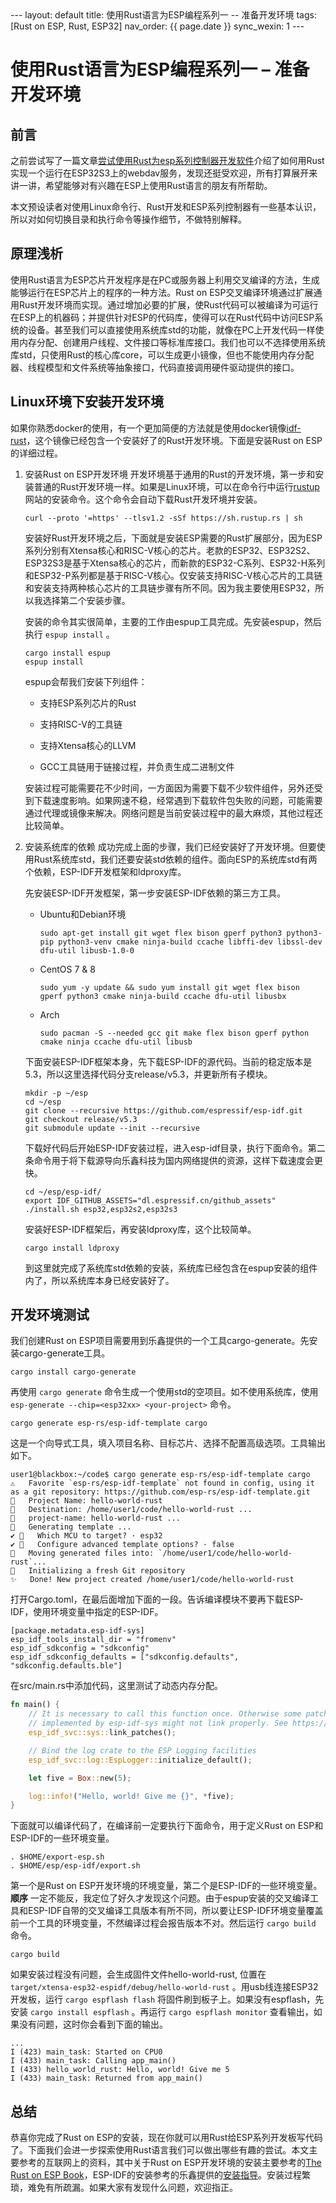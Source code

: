 #+OPTIONS: ^:nil
#+BEGIN_EXPORT html
---
layout: default
title: 使用Rust语言为ESP编程系列一 -- 准备开发环境
tags: [Rust on ESP, Rust, ESP32]
nav_order: {{ page.date }}
sync_wexin: 1
---
#+END_EXPORT

* 使用Rust语言为ESP编程系列一 -- 准备开发环境

** 前言
之前尝试写了一篇文章[[https://paul356.github.io/2024/10/12/rust-on-esp.html][尝试使用Rust为esp系列控制器开发软件]]介绍了如何用Rust实现一个运行在ESP32S3上的webdav服务，发现还挺受欢迎，所有打算展开来讲一讲，希望能够对有兴趣在ESP上使用Rust语言的朋友有所帮助。

本文预设读者对使用Linux命令行、Rust开发和ESP系列控制器有一些基本认识，所以对如何切换目录和执行命令等操作细节，不做特别解释。

** 原理浅析
使用Rust语言为ESP芯片开发程序是在PC或服务器上利用交叉编译的方法，生成能够运行在ESP芯片上的程序的一种方法。Rust on ESP交叉编译环境通过扩展通用Rust开发环境而实现。通过增加必要的扩展，使Rust代码可以被编译为可运行在ESP上的机器码；并提供针对ESP的代码库，使得可以在Rust代码中访问ESP系统的设备。甚至我们可以直接使用系统库std的功能，就像在PC上开发代码一样使用内存分配、创建用户线程、文件接口等标准库接口。我们也可以不选择使用系统库std，只使用Rust的核心库core，可以生成更小镜像，但也不能使用内存分配器、线程模型和文件系统等抽象接口，代码直接调用硬件驱动提供的接口。

** Linux环境下安装开发环境
如果你熟悉docker的使用，有一个更加简便的方法就是使用docker镜像[[https://hub.docker.com/r/espressif/idf-rust/tags][idf-rust]]，这个镜像已经包含一个安装好了的Rust开发环境。下面是安装Rust on ESP的详细过程。

1. 安装Rust on ESP开发环境
   开发环境基于通用的Rust的开发环境，第一步和安装普通的Rust开发环境一样。如果是Linux环境，可以在命令行中运行[[https://rustup.rs/][rustup]]网站的安装命令。这个命令会自动下载Rust开发环境并安装。
   #+begin_src shell
     curl --proto '=https' --tlsv1.2 -sSf https://sh.rustup.rs | sh
   #+end_src

   安装好Rust开发环境之后，下面就是安装ESP需要的Rust扩展部分，因为ESP系列分别有Xtensa核心和RISC-V核心的芯片。老款的ESP32、ESP32S2、ESP32S3是基于Xtensa核心的芯片，而新款的ESP32-C系列、ESP32-H系列和ESP32-P系列都是基于RISC-V核心。仅安装支持RISC-V核心芯片的工具链和安装支持两种核心芯片的工具链步骤有所不同。因为我主要使用ESP32，所以我选择第二个安装步骤。

   安装的命令其实很简单，主要的工作由espup工具完成。先安装espup，然后执行 ~espup install~ 。
   #+begin_src shell
     cargo install espup
     espup install
   #+end_src

   espup会帮我们安装下列组件：
   - 支持ESP系列芯片的Rust

   - 支持RISC-V的工具链

   - 支持Xtensa核心的LLVM

   - GCC工具链用于链接过程，并负责生成二进制文件

   安装过程可能需要花不少时间，一方面因为需要下载不少软件组件，另外还受到下载速度影响。如果网速不稳，经常遇到下载软件包失败的问题，可能需要通过代理或镜像来解决。网络问题是当前安装过程中的最大麻烦，其他过程还比较简单。

2. 安装系统库的依赖
   成功完成上面的步骤，我们已经安装好了开发环境。但要使用Rust系统库std，我们还要安装std依赖的组件。面向ESP的系统库std有两个依赖，ESP-IDF开发框架和ldproxy库。

   先安装ESP-IDF开发框架，第一步安装ESP-IDF依赖的第三方工具。
   - Ubuntu和Debian环境
     #+begin_src shell
       sudo apt-get install git wget flex bison gperf python3 python3-pip python3-venv cmake ninja-build ccache libffi-dev libssl-dev dfu-util libusb-1.0-0
     #+end_src

   - CentOS 7 & 8
     #+begin_src shell
       sudo yum -y update && sudo yum install git wget flex bison gperf python3 cmake ninja-build ccache dfu-util libusbx
     #+end_src

   - Arch
     #+begin_src shell
       sudo pacman -S --needed gcc git make flex bison gperf python cmake ninja ccache dfu-util libusb
     #+end_src

   下面安装ESP-IDF框架本身，先下载ESP-IDF的源代码。当前的稳定版本是5.3，所以这里选择代码分支release/v5.3，并更新所有子模块。
   #+begin_src shell
     mkdir -p ~/esp
     cd ~/esp
     git clone --recursive https://github.com/espressif/esp-idf.git
     git checkout release/v5.3
     git submodule update --init --recursive
   #+end_src

   下载好代码后开始ESP-IDF安装过程，进入esp-idf目录，执行下面命令。第二条命令用于将下载源导向乐鑫科技为国内网络提供的资源，这样下载速度会更快。
   #+begin_src shell
     cd ~/esp/esp-idf/
     export IDF_GITHUB_ASSETS="dl.espressif.cn/github_assets"
     ./install.sh esp32,esp32s2,esp32s3
   #+end_src

   安装好ESP-IDF框架后，再安装ldproxy库，这个比较简单。
   #+begin_src shell
     cargo install ldproxy
   #+end_src

   到这里就完成了系统库std依赖的安装，系统库已经包含在espup安装的组件内了，所以系统库本身已经安装好了。

** 开发环境测试
   我们创建Rust on ESP项目需要用到乐鑫提供的一个工具cargo-generate。先安装cargo-generate工具。
   #+begin_src shell
     cargo install cargo-generate  
   #+end_src
   再使用 ~cargo generate~ 命令生成一个使用std的空项目。如不使用系统库，使用 ~esp-generate --chip=<esp32xx> <your-project>~ 命令。
   #+begin_src shell
     cargo generate esp-rs/esp-idf-template cargo
   #+end_src

   这是一个向导式工具，填入项目名称、目标芯片、选择不配置高级选项。工具输出如下。
   #+begin_src text
     user1@blackbox:~/code$ cargo generate esp-rs/esp-idf-template cargo
     ⚠️   Favorite `esp-rs/esp-idf-template` not found in config, using it as a git repository: https://github.com/esp-rs/esp-idf-template.git
     🤷   Project Name: hello-world-rust
     🔧   Destination: /home/user1/code/hello-world-rust ...
     🔧   project-name: hello-world-rust ...
     🔧   Generating template ...
     ✔ 🤷   Which MCU to target? · esp32
     ✔ 🤷   Configure advanced template options? · false
     🔧   Moving generated files into: `/home/user1/code/hello-world-rust`...
     🔧   Initializing a fresh Git repository
     ✨   Done! New project created /home/user1/code/hello-world-rust
   #+end_src

   打开Cargo.toml，在最后面增加下面的一段。告诉编译模块不要再下载ESP-IDF，使用环境变量中指定的ESP-IDF。
   #+begin_src text
     [package.metadata.esp-idf-sys]
     esp_idf_tools_install_dir = "fromenv"
     esp_idf_sdkconfig = "sdkconfig"
     esp_idf_sdkconfig_defaults = ["sdkconfig.defaults", "sdkconfig.defaults.ble"]
   #+end_src

   在src/main.rs中添加代码，这里测试了动态内存分配。
   #+begin_src rust
     fn main() {
         // It is necessary to call this function once. Otherwise some patches to the runtime
         // implemented by esp-idf-sys might not link properly. See https://github.com/esp-rs/esp-idf-template/issues/71
         esp_idf_svc::sys::link_patches();

         // Bind the log crate to the ESP Logging facilities
         esp_idf_svc::log::EspLogger::initialize_default();

         let five = Box::new(5);

         log::info!("Hello, world! Give me {}", *five);
     }
   #+end_src

   下面就可以编译代码了，在编译前一定要执行下面命令，用于定义Rust on ESP和ESP-IDF的一些环境变量。
   #+begin_src shell
     . $HOME/export-esp.sh
     . $HOME/esp/esp-idf/export.sh
   #+end_src
   第一个是Rust on ESP开发环境的环境变量，第二个是ESP-IDF的一些环境变量。 *顺序* 一定不能反，我定位了好久才发现这个问题。由于espup安装的交叉编译工具和ESP-IDF自带的交叉编译工具版本有所不同，所以要让ESP-IDF环境变量覆盖前一个工具的环境变量，不然编译过程会报告版本不对。然后运行 ~cargo build~ 命令。
   #+begin_src shell
     cargo build
   #+end_src

   如果安装过程没有问题，会生成固件文件hello-world-rust, 位置在 ~target/xtensa-esp32-espidf/debug/hello-world-rust~ 。用usb线连接ESP32开发板，运行 ~cargo espflash flash~ 将固件刷到板子上。如果没有espflash，先安装 ~cargo install espflash~ 。再运行 ~cargo espflash monitor~ 查看输出，如果没有问题，这时你会看到下面的输出。
   #+begin_src text
     ...
     I (423) main_task: Started on CPU0
     I (433) main_task: Calling app_main()
     I (433) hello_world_rust: Hello, world! Give me 5
     I (433) main_task: Returned from app_main()
   #+end_src

** 总结
恭喜你完成了Rust on ESP的安装，现在你就可以用Rust给ESP系列开发板写代码了。下面我们会进一步探索使用Rust语言我们可以做出哪些有趣的尝试。本文主要参考的互联网上的资料，其中关于Rust on ESP开发环境的安装主要参考的[[https://docs.esp-rs.org/book/][The Rust on ESP Book]]，ESP-IDF的安装参考的乐鑫提供的[[https://docs.espressif.com/projects/esp-idf/zh_CN/latest/esp32/get-started/linux-macos-setup.html][安装指导]]。安装过程繁琐，难免有所疏漏。如果大家有发现什么问题，欢迎指正。
